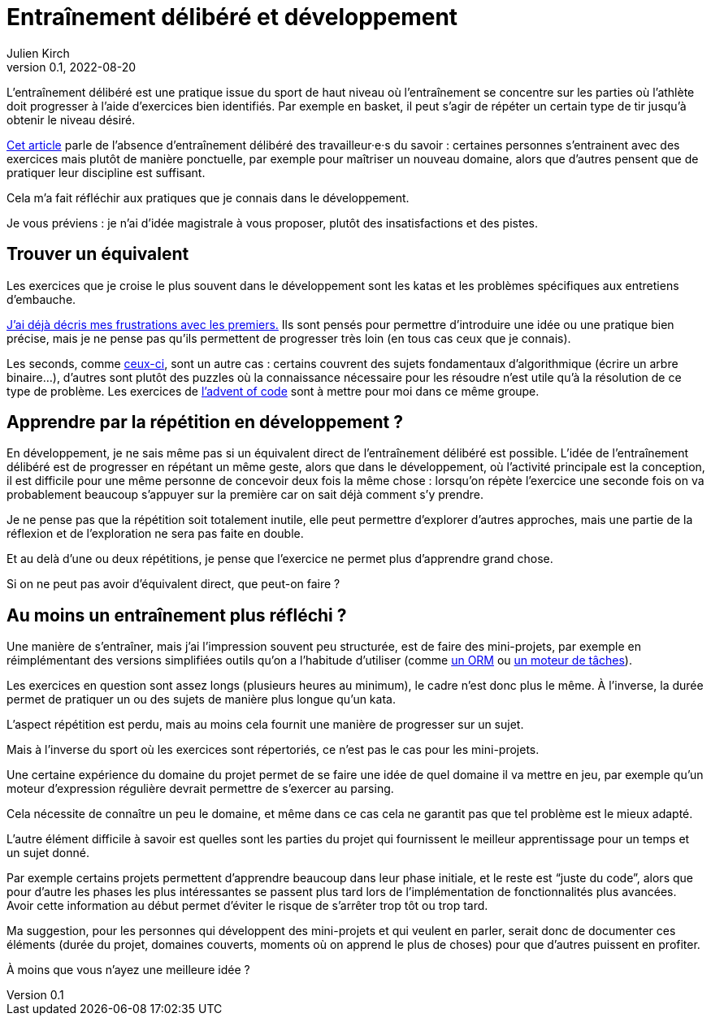 = Entraînement délibéré et développement
Julien Kirch
v0.1, 2022-08-20
:article_lang: fr
:article_image: image.jpeg
:article_description: Que faire{nbsp}?

L'entraînement délibéré est une pratique issue du sport de haut niveau où l'entraînement se concentre sur les parties où l'athlète doit progresser à l'aide d'exercices bien identifiés.
Par exemple en basket, il peut s'agir de répéter un certain type de tir jusqu'à obtenir le niveau désiré.

link:https://andymatuschak.org/sight-reading/[Cet article] parle de l'absence d'entraînement délibéré des travailleur·e·s du savoir{nbsp}: certaines personnes s'entrainent avec des exercices mais plutôt de manière ponctuelle, par exemple pour maîtriser un nouveau domaine, alors que d'autres pensent que de pratiquer leur discipline est suffisant.

Cela m'a fait réfléchir aux pratiques que je connais dans le développement.

Je vous préviens{nbsp}: je n'ai d'idée magistrale à vous proposer, plutôt des insatisfactions et des pistes.

== Trouver un équivalent

Les exercices que je croise le plus souvent dans le développement sont les katas et les problèmes spécifiques aux entretiens d'embauche.

link:../kata-mais-pas-trop[J'ai déjà décris mes frustrations avec les premiers.] Ils sont pensés pour permettre d'introduire une idée ou une pratique bien précise, mais je ne pense pas qu'ils permettent de progresser très loin (en tous cas ceux que je connais).

Les seconds, comme link:https://www.educative.io/blog/google-coding-interview[ceux-ci], sont un autre cas{nbsp}: certains couvrent des sujets fondamentaux d'algorithmique (écrire un arbre binaire…), d'autres sont plutôt des puzzles où la connaissance nécessaire pour les résoudre n'est utile qu'à la résolution de ce type de problème. Les exercices de link:https://adventofcode.com[l'advent of code] sont à mettre pour moi dans ce même groupe.

== Apprendre par la répétition en développement{nbsp}?

En développement, je ne sais même pas si un équivalent direct de l'entraînement délibéré est possible.
L'idée de l'entraînement délibéré est de progresser en répétant un même geste, alors que dans le développement, où l'activité principale est la conception, il est difficile pour une même personne de concevoir deux fois la même chose{nbsp}: lorsqu'on répète l'exercice une seconde fois on va probablement beaucoup s'appuyer sur la première car on sait déjà comment s'y prendre.

Je ne pense pas que la répétition soit totalement inutile, elle peut permettre d'explorer d'autres approches, mais une partie de la réflexion et de l'exploration ne sera pas faite en double.

Et au delà d'une ou deux répétitions, je pense que l'exercice ne permet plus d'apprendre grand chose.

Si on ne peut pas avoir d'équivalent direct, que peut-on faire{nbsp}?

== Au moins un entraînement plus réfléchi{nbsp}?

Une manière de s'entraîner, mais j'ai l'impression souvent peu structurée, est de faire des mini-projets, par exemple en réimplémentant des versions simplifiées outils qu'on a l'habitude d'utiliser (comme link:../ecrire-un-orm-en-ruby-1[un ORM] ou link:../task-engine-ruby[un moteur de tâches]).

Les exercices en question sont assez longs (plusieurs heures au minimum), le cadre n'est donc plus le même.
À l'inverse, la durée permet de pratiquer un ou des sujets de manière plus longue qu'un kata.

L'aspect répétition est perdu, mais au moins cela fournit une manière de progresser sur un sujet.

Mais à l'inverse du sport où les exercices sont répertoriés, ce n'est pas le cas pour les mini-projets.

Une certaine expérience du domaine du projet permet de se faire une idée de quel domaine il va mettre en jeu, par exemple qu'un moteur d'expression régulière devrait permettre de s'exercer au parsing.

Cela nécessite de connaître un peu le domaine, et même dans ce cas cela ne garantit pas que tel problème est le mieux adapté.

L'autre élément difficile à savoir est quelles sont les parties du projet qui fournissent le meilleur apprentissage pour un temps et un sujet donné.

Par exemple certains projets permettent d'apprendre beaucoup dans leur phase initiale, et le reste est "`juste du code`", alors que pour d'autre les phases les plus intéressantes se passent plus tard lors de l'implémentation de fonctionnalités plus avancées.
Avoir cette information au début permet d'éviter le risque de s'arrêter trop tôt ou trop tard.

Ma suggestion, pour les personnes qui développent des mini-projets et qui veulent en parler, serait donc de documenter ces éléments (durée du projet, domaines couverts, moments où on apprend le plus de choses) pour que d'autres puissent en profiter.

À moins que vous n'ayez une meilleure idée{nbsp}?